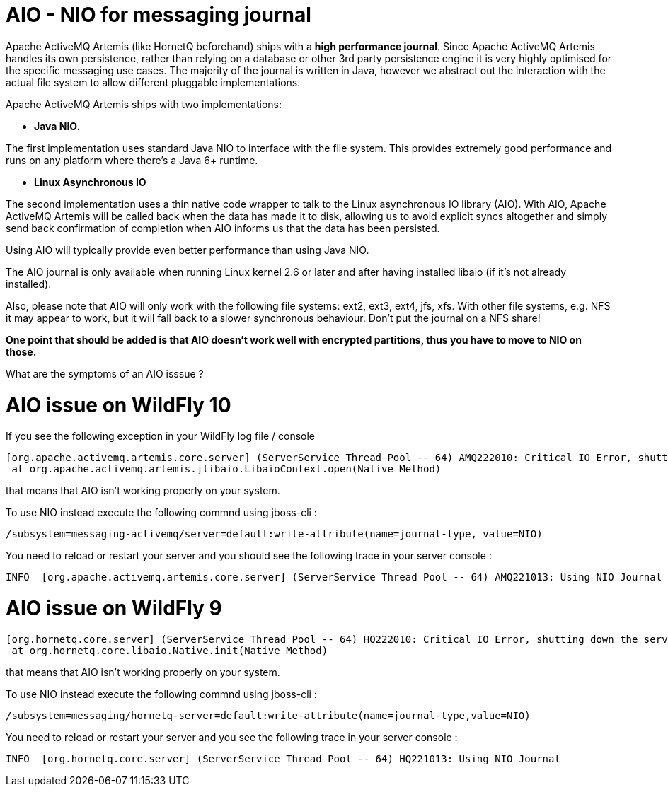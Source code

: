 AIO - NIO for messaging journal
===============================

Apache ActiveMQ Artemis (like HornetQ beforehand) ships with a *high
performance journal*. Since Apache ActiveMQ Artemis handles its own
persistence, rather than relying on a database or other 3rd party
persistence engine it is very highly optimised for the specific
messaging use cases. The majority of the journal is written in Java,
however we abstract out the interaction with the actual file system to
allow different pluggable implementations.

Apache ActiveMQ Artemis ships with two implementations:

* *Java NIO.*

The first implementation uses standard Java NIO to interface with the
file system. This provides extremely good performance and runs on any
platform where there's a Java 6+ runtime.

* *Linux Asynchronous IO*

The second implementation uses a thin native code wrapper to talk to the
Linux asynchronous IO library (AIO). With AIO, Apache ActiveMQ Artemis
will be called back when the data has made it to disk, allowing us to
avoid explicit syncs altogether and simply send back confirmation of
completion when AIO informs us that the data has been persisted.

Using AIO will typically provide even better performance than using Java
NIO.

The AIO journal is only available when running Linux kernel 2.6 or later
and after having installed libaio (if it's not already installed).

Also, please note that AIO will only work with the following file
systems: ext2, ext3, ext4, jfs, xfs. With other file systems, e.g. NFS
it may appear to work, but it will fall back to a slower synchronous
behaviour. Don't put the journal on a NFS share!

*One point that should be added is that AIO doesn't work well with
encrypted partitions, thus you have to move to NIO on those.*

What are the symptoms of an AIO isssue ?

[[aio-issue-on-wildfly-10]]
= AIO issue on WildFly 10

If you see the following exception in your WildFly log file / console

[source,java]
----
[org.apache.activemq.artemis.core.server] (ServerService Thread Pool -- 64) AMQ222010: Critical IO Error, shutting down the server. file=AIOSequentialFile:/home/wildfly/wildfly-10.0.0.Final/standalone/data/activemq/journal/activemq-data-2.amq, message=Cannot open file:The Argument is invalid: java.io.IOException: Cannot open file:The Argument is invalid
 at org.apache.activemq.artemis.jlibaio.LibaioContext.open(Native Method)
----

that means that AIO isn't working properly on your system.

To use NIO instead execute the following commnd using jboss-cli :

[source,java]
----
/subsystem=messaging-activemq/server=default:write-attribute(name=journal-type, value=NIO)
----

You need to reload or restart your server and you should see the
following trace in your server console :

[source,java]
----
INFO  [org.apache.activemq.artemis.core.server] (ServerService Thread Pool -- 64) AMQ221013: Using NIO Journal
----

[[aio-issue-on-wildfly-9]]
= AIO issue on WildFly 9

[source,java]
----
[org.hornetq.core.server] (ServerService Thread Pool -- 64) HQ222010: Critical IO Error, shutting down the server. file=AIOSequentialFile:/home/wildfly/wildfly-9.0.2.Final/standalone/data/messagingjournal/hornetq-data-1.hq, message=Can't open file: HornetQException[errorType=NATIVE_ERROR_CANT_OPEN_CLOSE_FILE message=Can't open file]
 at org.hornetq.core.libaio.Native.init(Native Method)
----

that means that AIO isn't working properly on your system.

To use NIO instead execute the following commnd using jboss-cli :

[source,java]
----
/subsystem=messaging/hornetq-server=default:write-attribute(name=journal-type,value=NIO)
----

You need to reload or restart your server and you see the following
trace in your server console :

[source,java]
----
INFO  [org.hornetq.core.server] (ServerService Thread Pool -- 64) HQ221013: Using NIO Journal
----
